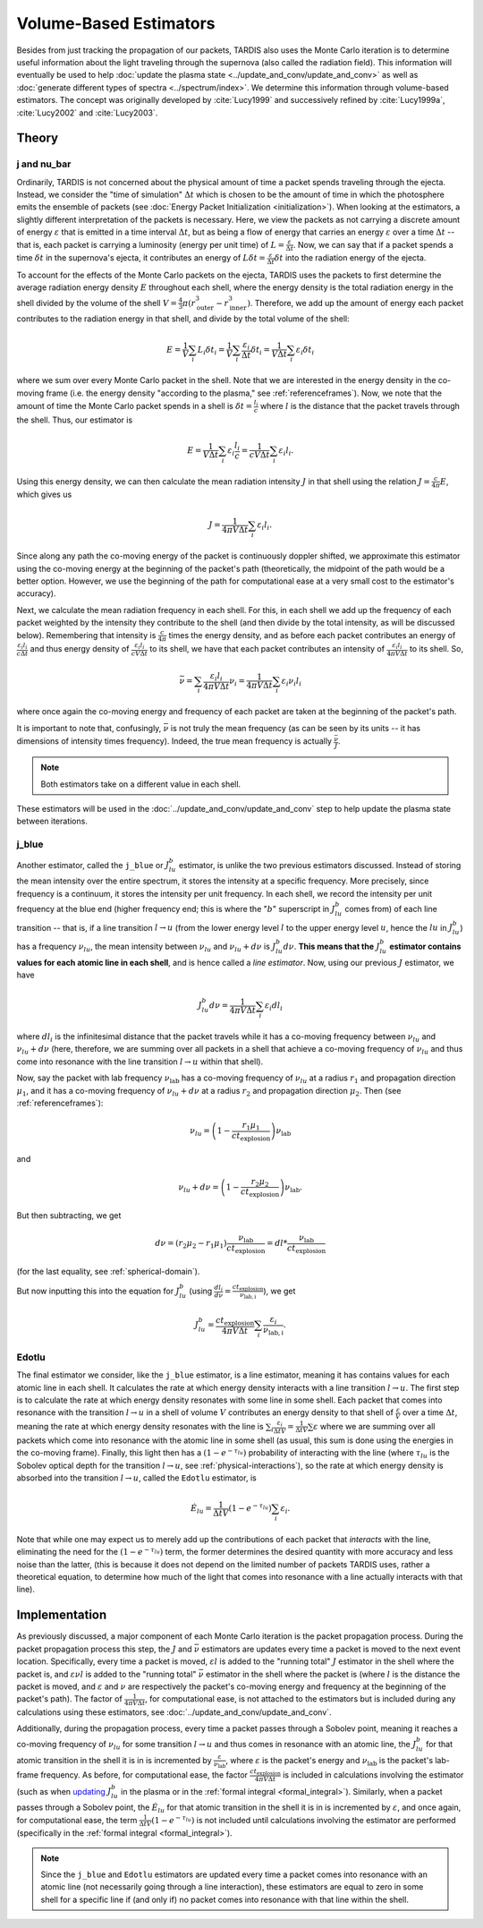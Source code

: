 .. _estimators:

***********************
Volume-Based Estimators
***********************

Besides from just tracking the propagation of our packets, TARDIS also uses the Monte Carlo iteration is to determine useful information about the light traveling through the supernova (also called the radiation field). This information will eventually be used to help :doc:`update the plasma state <../update_and_conv/update_and_conv>` as well as :doc:`generate different types of spectra <../spectrum/index>`. We determine this information through volume-based estimators. The concept was originally developed by :cite:`Lucy1999` and successively refined by :cite:`Lucy1999a`, :cite:`Lucy2002` and :cite:`Lucy2003`.


Theory
======

j and nu_bar
------------

Ordinarily, TARDIS is not concerned about the physical amount of time a packet spends traveling through the ejecta. Instead, we consider the "time of simulation" :math:`\Delta t` which is chosen to be the amount of time in which the photosphere emits the ensemble of packets (see :doc:`Energy Packet Initialization <initialization>`). When looking at the estimators, a slightly different interpretation of the packets is necessary. Here, we view the packets as not carrying a discrete amount of energy :math:`\varepsilon` that is emitted in a time interval :math:`\Delta t`, but as being a flow of energy that carries an energy :math:`\varepsilon` over a time :math:`\Delta t` -- that is, each packet is carrying a luminosity (energy per unit time) of :math:`L = \frac{\varepsilon}{\Delta t}`. Now, we can say that if a packet spends a time :math:`\delta t` in the supernova's ejecta, it contributes an energy of :math:`L\delta t= \frac{\varepsilon}{\Delta t}\delta t` into the radiation energy of the ejecta.

To account for the effects of the Monte Carlo packets on the ejecta, TARDIS uses the packets to first determine the average radiation energy density :math:`E` throughout each shell, where the energy density is the total radiation energy in the shell divided by the volume of the shell :math:`V=\frac{4}{3}\pi (r_\mathrm{outer}^3-r_\mathrm{inner}^3)`. Therefore, we add up the amount of energy each packet contributes to the radiation energy in that shell, and divide by the total volume of the shell:

.. math:: E=\frac{1}{V}\sum_i L_i\delta t_i=\frac{1}{V}\sum_i \frac{\varepsilon_i}{\Delta t}\delta t_i = \frac{1}{V\Delta t}\sum_i \varepsilon_i\delta t_i

where we sum over every Monte Carlo packet in the shell. Note that we are interested in the energy density in the co-moving frame (i.e. the energy density "according to the plasma," see :ref:`referenceframes`). Now, we note that the amount of time the Monte Carlo packet spends in a shell is :math:`\delta t = \frac{l_i}{c}` where :math:`l` is the distance that the packet travels through the shell. Thus, our estimator is

.. math:: E=\frac{1}{V\Delta t}\sum_i \varepsilon_i\frac{l_i}{c} = \frac{1}{cV\Delta t}\sum_i \varepsilon_i l_i.

Using this energy density, we can then calculate the mean radiation intensity :math:`J` in that shell using the relation :math:`J=\frac{c}{4\pi} E`, which gives us

.. math:: J=\frac{1}{4\pi V\Delta t}\sum_i \varepsilon_i l_i.

Since along any path the co-moving energy of the packet is continuously doppler shifted, we approximate this estimator using the co-moving energy at the beginning of the packet's path (theoretically, the midpoint of the path would be a better option. However, we use the beginning of the path for computational ease at a very small cost to the estimator's accuracy).

Next, we calculate the mean radiation frequency in each shell. For this, in each shell we add up the frequency of each packet weighted by the intensity they contribute to the shell (and then divide by the total intensity, as will be discussed below). Remembering that intensity is :math:`\frac{c}{4\pi}` times the energy density, and as before each packet contributes an energy of :math:`\frac{\varepsilon_i l_i}{c\Delta t}` and thus energy density of :math:`\frac{\varepsilon_i l_i}{cV\Delta t}` to its shell, we have that each packet contributes an intensity of :math:`\frac{\varepsilon_i l_i}{4\pi V\Delta t}` to its shell. So,

.. math:: \bar \nu = \sum_i \frac{\varepsilon_i l_i}{4\pi V \Delta t}  \nu_i = \frac{1}{4\pi V \Delta t}\sum_i \varepsilon_i \nu_i l_i

where once again the co-moving energy and frequency of each packet are taken at the beginning of the packet's path.

It is important to note that, confusingly, :math:`\bar \nu` is not truly the mean frequency (as can be seen by its units -- it has dimensions of intensity times frequency). Indeed, the true mean frequency is actually :math:`\frac{\bar \nu}{J}`.

.. note:: Both estimators take on a different value in each shell.

These estimators will be used in the :doc:`../update_and_conv/update_and_conv` step to help update the plasma state between iterations.


.. _j-blue-estimator:

j_blue
------

Another estimator, called the ``j_blue`` or :math:`J^b_{lu}` estimator, is unlike the two previous estimators discussed. Instead of storing the mean intensity over the entire spectrum, it stores the intensity at a specific frequency. More precisely, since frequency is a continuum, it stores the intensity per unit frequency. In each shell, we record the intensity per unit frequency at the blue end (higher frequency end; this is where the ":math:`b`" superscript in :math:`J^b_{lu}` comes from) of each line transition -- that is, if a line transition :math:`l\rightarrow u` (from the lower energy level :math:`l` to the upper energy level :math:`u`, hence the :math:`lu` in :math:`J^b_{lu}`) has a frequency :math:`\nu_{lu}`, the mean intensity between :math:`\nu_{lu}` and :math:`\nu_{lu}+d\nu` is :math:`J^b_{lu}d\nu`. **This means that the** :math:`J^b_{lu}` **estimator contains values for each atomic line in each shell**, and is hence called a *line estimator*. Now, using our previous :math:`J` estimator, we have

.. math:: J^b_{lu}d\nu = \frac{1}{4\pi V\Delta t}\sum_i \varepsilon_i dl_i

where :math:`dl_i` is the infinitesimal distance that the packet travels while it has a co-moving frequency between :math:`\nu_{lu}` and :math:`\nu_{lu}+d\nu` (here, therefore, we are summing over all packets in a shell that achieve a co-moving frequency of :math:`\nu_{lu}` and thus come into resonance with the line transition :math:`l\rightarrow u` within that shell).

Now, say the packet with lab frequency :math:`\nu_\mathrm{lab}` has a co-moving frequency of :math:`\nu_{lu}` at a radius :math:`r_1` and propagation direction :math:`\mu_1`, and it has a co-moving frequency of :math:`\nu_{lu}+d\nu` at a radius :math:`r_2` and propagation direction :math:`\mu_2`. Then (see :ref:`referenceframes`):

.. math:: \nu_{lu}=\left(1-\frac{r_1\mu_1}{ct_\mathrm{explosion}}\right)\nu_\mathrm{lab}

and

.. math:: \nu_{lu}+d\nu=\left(1-\frac{r_2\mu_2}{ct_\mathrm{explosion}}\right)\nu_\mathrm{lab}.

But then subtracting, we get

.. math:: d\nu = (r_2\mu_2-r_1\mu_1)\frac{\nu_\mathrm{lab}}{ct_\mathrm{explosion}}=dl*\frac{\nu_\mathrm{lab}}{ct_\mathrm{explosion}}

(for the last equality, see :ref:`spherical-domain`).

But now inputting this into the equation for :math:`J^b_{lu}` (using :math:`\frac{dl_i}{d\nu}=\frac{ct_\mathrm{explosion}}{\nu_\mathrm{lab,i}}`), we get

.. math:: J^b_{lu} = \frac{ct_\mathrm{explosion}}{4\pi V\Delta t}\sum_i \frac{\varepsilon_i}{\nu_\mathrm{lab,i}}.


.. _edotlu:

Edotlu
------

The final estimator we consider, like the ``j_blue`` estimator, is a line estimator, meaning it has contains values for each atomic line in each shell. It calculates the rate at which energy density interacts with a line transition :math:`l\rightarrow u`. The first step is to calculate the rate at which energy density resonates with some line in some shell. Each packet that comes into resonance with the transition :math:`l\rightarrow u` in a shell of volume :math:`V` contributes an energy density to that shell of :math:`\frac{\varepsilon}{V}` over a time :math:`\Delta t`, meaning the rate at which energy density resonates with the line is :math:`\sum_i \frac{\varepsilon_i}{\Delta t V} = \frac{1}{\Delta t V} \sum \varepsilon` where we are summing over all packets which come into resonance with the atomic line in some shell (as usual, this sum is done using the energies in the co-moving frame). Finally, this light then has a :math:`\left( 1- e^{-\tau_{lu}}\right)` probability of interacting with the line (where :math:`\tau_{lu}` is the Sobolev optical depth for the transition :math:`l\rightarrow u`, see :ref:`physical-interactions`), so the rate at which energy density is absorbed into the transition :math:`l\rightarrow u`, called the ``Edotlu`` estimator, is

.. math:: \dot{E}_{lu} = \frac{1}{\Delta t V} \left( 1- e^{-\tau_{lu}}\right) \sum_i \varepsilon_i.

Note that while one may expect us to merely add up the contributions of each packet that *interacts* with the line, eliminating the need for the :math:`\left( 1- e^{-\tau_{lu}}\right)` term, the former determines the desired quantity with more accuracy and less noise than the latter, (this is because it does not depend on the limited number of packets TARDIS uses, rather a theoretical equation, to determine how much of the light that comes into resonance with a line actually interacts with that line).


Implementation
==============

As previously discussed, a major component of each Monte Carlo iteration is the packet propagation process. During the packet propagation process this step, the :math:`J` and :math:`\bar \nu` estimators are updates every time a packet is moved to the next event location. Specifically, every time a packet is moved, :math:`\varepsilon l` is added to the "running total" :math:`J` estimator in the shell where the packet is, and :math:`\varepsilon \nu l` is added to the "running total" :math:`\bar\nu` estimator in the shell where the packet is (where :math:`l` is the distance the packet is moved, and :math:`\varepsilon` and :math:`\nu` are respectively the packet's co-moving energy and frequency at the beginning of the packet's path). The factor of :math:`\frac{1}{4\pi V\Delta t}`, for computational ease, is not attached to the estimators but is included during any calculations using these estimators, see :doc:`../update_and_conv/update_and_conv`.

Additionally, during the propagation process, every time a packet passes through a Sobolev point, meaning it reaches a co-moving frequency of :math:`\nu_{lu}` for some transition :math:`l\rightarrow u` and thus comes in resonance with an atomic line, the :math:`J^b_{lu}` for that atomic transition in the shell it is in is incremented by :math:`\frac{\varepsilon}{\nu_\mathrm{lab}}`, where :math:`\varepsilon` is the packet's energy and :math:`\nu_\mathrm{lab}` is the packet's lab-frame frequency. As before, for computational ease, the factor :math:`\frac{ct_\mathrm{explosion}}{4\pi V \Delta t}` is included in calculations involving the estimator (such as when `updating <../update_and_conv/update_and_conv.ipynb#updating-other-quantities>`_ :math:`J^b_{lu}` in the plasma or in the :ref:`formal integral <formal_integral>`). Similarly, when a packet passes through a Sobolev point, the :math:`\dot{E}_{lu}` for that atomic transition in the shell it is in is incremented by :math:`\varepsilon`, and once again, for computational ease, the term :math:`\frac{1}{\Delta t V} \left( 1- e^{-\tau_{lu}}\right)` is not included until calculations involving the estimator are performed (specifically in the :ref:`formal integral <formal_integral>`).

.. note:: Since the ``j_blue`` and ``Edotlu`` estimators are updated every time a packet comes into resonance with an atomic line (not necessarily going through a line interaction), these estimators are equal to zero in some shell for a specific line if (and only if) no packet comes into resonance with that line within the shell.
